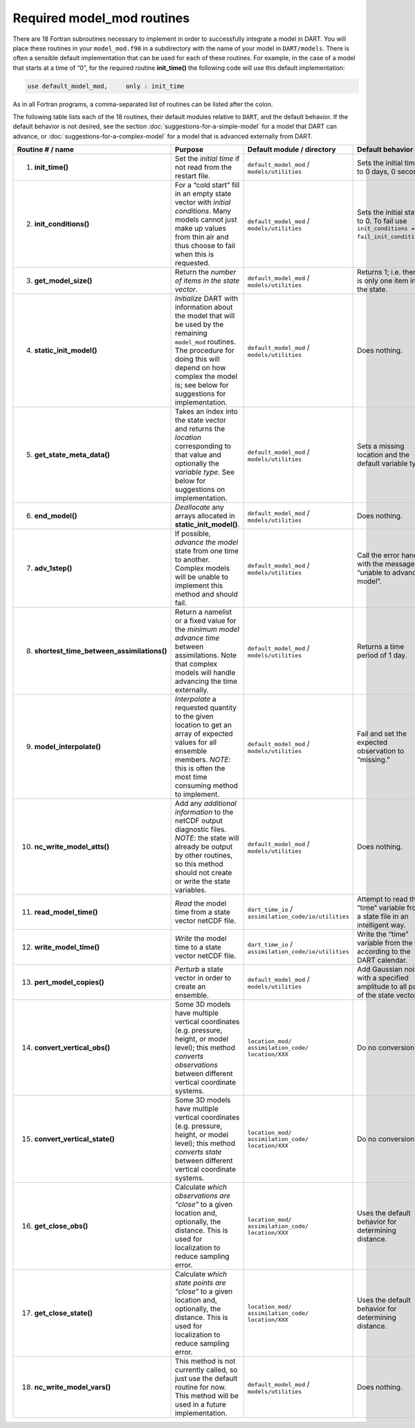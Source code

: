 .. _Required model_mod routines:

Required model_mod routines
===========================

There are 18 Fortran subroutines necessary to implement in order to
successfully integrate a model in DART. You will place these routines in your
``model_mod.f90`` in a subdirectory with the name of your model in
``DART/models``. There is often a sensible default implementation that can be
used for each of these routines. For example, in the case of a model that
starts at a time of “0”, for the required routine **init_time()** the following
code will use this default implementation:

.. code-block:: fortran

   use default_model_mod,     only : init_time

As in all Fortran programs, a comma-separated list of routines can be listed
after the colon.

.. important

   Do not “use” the entire module without the keyword “only” in order to avoid
   including the default behavior for all subroutines contained in that module
   (in this example ``default_model_mod``).

The following table lists each of the 18 routines, their default modules
relative to ``DART``, and the default behavior. If the default behavior is not
desired, see the section :doc:`suggestions-for-a-simple-model` for a model that
DART can advance, or :doc:`suggestions-for-a-complex-model` for a model that is
advanced externally from DART.

+-------------------------------------------------+--------------------------------------------------------------------------------+-------------------------------------------------------------------------------------+---------------------------------------------------+
| Routine # / name                                | Purpose                                                                        | Default module / directory                                                          | Default behavior                                  |
+=================================================+================================================================================+=====================================================================================+===================================================+
| 1. **init_time()**                              | Set the *initial time* if not read from the restart file.                      | ``default_model_mod`` / ``models/utilities``                                        | Sets the initial time to 0 days, 0 seconds        |
+-------------------------------------------------+--------------------------------------------------------------------------------+-------------------------------------------------------------------------------------+---------------------------------------------------+
| 2. **init_conditions()**                        | For a “cold start” fill in an empty state vector with *initial conditions*.    | ``default_model_mod`` / ``models/utilities``                                        | Sets the initial state to 0. To fail use          |
|                                                 | Many models cannot just make up values from thin air and thus choose to fail   |                                                                                     | ``init_conditions => fail_init_conditions``.      |
|                                                 | when this is requested.                                                        |                                                                                     |                                                   |
+-------------------------------------------------+--------------------------------------------------------------------------------+-------------------------------------------------------------------------------------+---------------------------------------------------+
| 3. **get_model_size()**                         | Return the *number of items in the state vector*.                              | ``default_model_mod`` / ``models/utilities``                                        | Returns 1; i.e. there is only one item in the     |
|                                                 |                                                                                |                                                                                     | state.                                            |
+-------------------------------------------------+--------------------------------------------------------------------------------+-------------------------------------------------------------------------------------+---------------------------------------------------+
| 4. **static_init_model()**                      | *Initialize* DART with information about the model that will be used by the    | ``default_model_mod`` / ``models/utilities``                                        | Does nothing.                                     |
|                                                 | remaining ``model_mod`` routines. The procedure for doing this will depend on  |                                                                                     |                                                   |
|                                                 | how complex the model is; see below for suggestions for implementation.        |                                                                                     |                                                   |
+-------------------------------------------------+--------------------------------------------------------------------------------+-------------------------------------------------------------------------------------+---------------------------------------------------+
| 5. **get_state_meta_data()**                    | Takes an index into the state vector and returns the *location* corresponding  | ``default_model_mod`` / ``models/utilities``                                        | Sets a missing location and the default variable  |
|                                                 | to that value and optionally the *variable type*. See below for suggestions on |                                                                                     | type.                                             |
|                                                 | implementation.                                                                |                                                                                     |                                                   |
+-------------------------------------------------+--------------------------------------------------------------------------------+-------------------------------------------------------------------------------------+---------------------------------------------------+
| 6. **end_model()**                              | *Deallocate* any arrays allocated in **static_init_model()**.                  | ``default_model_mod`` / ``models/utilities``                                        | Does nothing.                                     |
+-------------------------------------------------+--------------------------------------------------------------------------------+-------------------------------------------------------------------------------------+---------------------------------------------------+
| 7. **adv_1step()**                              | If possible, *advance the model* state from one time to another. Complex       | ``default_model_mod`` / ``models/utilities``                                        | Call the error handler with the message “unable   |
|                                                 | models will be unable to implement this method and should fail.                |                                                                                     | to advance model”.                                |
+-------------------------------------------------+--------------------------------------------------------------------------------+-------------------------------------------------------------------------------------+---------------------------------------------------+
| 8. **shortest_time_between_assimilations()**    | Return a namelist or a fixed value for the *minimum model advance time*        | ``default_model_mod`` / ``models/utilities``                                        | Returns a time period of 1 day.                   |
|                                                 | between assimilations. Note that complex models will handle advancing the time |                                                                                     |                                                   |
|                                                 | externally.                                                                    |                                                                                     |                                                   |
+-------------------------------------------------+--------------------------------------------------------------------------------+-------------------------------------------------------------------------------------+---------------------------------------------------+
| 9. **model_interpolate()**                      | *Interpolate* a requested quantity to the given location to get an array of    | ``default_model_mod`` / ``models/utilities``                                        | Fail and set the expected observation to          |
|                                                 | expected values for all ensemble members. \ *NOTE*: this is often the most     |                                                                                     | “missing.”                                        |
|                                                 | time consuming method to implement.                                            |                                                                                     |                                                   |
+-------------------------------------------------+--------------------------------------------------------------------------------+-------------------------------------------------------------------------------------+---------------------------------------------------+
| 10. **nc_write_model_atts()**                   | Add any *additional information* to the netCDF output diagnostic files.        | ``default_model_mod`` / ``models/utilities``                                        | Does nothing.                                     |
|                                                 | *NOTE*: the state will already be output by other routines, so this method     |                                                                                     |                                                   |
|                                                 | should not create or write the state variables.                                |                                                                                     |                                                   |
+-------------------------------------------------+--------------------------------------------------------------------------------+-------------------------------------------------------------------------------------+---------------------------------------------------+
| 11. **read_model_time()**                       | *Read* the model time from a state vector netCDF file.                         | ``dart_time_io`` / ``assimilation_code/io/utilities``                               | Attempt to read the “time” variable from a state  |
|                                                 |                                                                                |                                                                                     | file in an intelligent way.                       |
+-------------------------------------------------+--------------------------------------------------------------------------------+-------------------------------------------------------------------------------------+---------------------------------------------------+
| 12. **write_model_time()**                      | *Write* the model time to a state vector netCDF file.                          | ``dart_time_io`` / ``assimilation_code/io/utilities``                               | Write the “time” variable from the file according |
|                                                 |                                                                                |                                                                                     | to the DART calendar.                             |
+-------------------------------------------------+--------------------------------------------------------------------------------+-------------------------------------------------------------------------------------+---------------------------------------------------+
| 13. **pert_model_copies()**                     | *Perturb* a state vector in order to create an ensemble.                       | ``default_model_mod`` / ``models/utilities``                                        | Add Gaussian noise with a specified amplitude to  |
|                                                 |                                                                                |                                                                                     | all parts of the state vector.                    |
+-------------------------------------------------+--------------------------------------------------------------------------------+-------------------------------------------------------------------------------------+---------------------------------------------------+
| 14. **convert_vertical_obs()**                  | Some 3D models have multiple vertical coordinates (e.g. pressure, height, or   | ``location_mod/`` ``assimilation_code/`` ``location/XXX``                           | Do no conversion.                                 |
|                                                 | model level); this method *converts observations* between different vertical   |                                                                                     |                                                   |
|                                                 | coordinate systems.                                                            |                                                                                     |                                                   |
+-------------------------------------------------+--------------------------------------------------------------------------------+-------------------------------------------------------------------------------------+---------------------------------------------------+
| 15. **convert_vertical_state()**                | Some 3D models have multiple vertical coordinates (e.g. pressure, height, or   | ``location_mod/`` ``assimilation_code/`` ``location/XXX``                           | Do no conversion.                                 |
|                                                 | model level); this method *converts state* between different vertical          |                                                                                     |                                                   |
|                                                 | coordinate systems.                                                            |                                                                                     |                                                   |
+-------------------------------------------------+--------------------------------------------------------------------------------+-------------------------------------------------------------------------------------+---------------------------------------------------+
| 16. **get_close_obs()**                         | Calculate *which observations are “close”* to a given location and,            | ``location_mod/`` ``assimilation_code/`` ``location/XXX``                           | Uses the default behavior for determining         |
|                                                 | optionally, the distance. This is used for localization to reduce sampling     |                                                                                     | distance.                                         |
|                                                 | error.                                                                         |                                                                                     |                                                   |
|                                                 |                                                                                |                                                                                     |                                                   |
+-------------------------------------------------+--------------------------------------------------------------------------------+-------------------------------------------------------------------------------------+---------------------------------------------------+
| 17. **get_close_state()**                       | Calculate *which state points are “close”* to a given location and,            | ``location_mod/`` ``assimilation_code/`` ``location/XXX``                           | Uses the default behavior for determining         |
|                                                 | optionally, the distance. This is used for localization to reduce sampling     |                                                                                     | distance.                                         |
|                                                 | error.                                                                         |                                                                                     |                                                   |
|                                                 |                                                                                |                                                                                     |                                                   |
+-------------------------------------------------+--------------------------------------------------------------------------------+-------------------------------------------------------------------------------------+---------------------------------------------------+
| 18. **nc_write_model_vars()**                   | This method is not currently called, so just use the default routine for now.  | ``default_model_mod`` / ``models/utilities``                                        | Does nothing.                                     |
|                                                 | This method will be used in a future implementation.                           |                                                                                     |                                                   |
+-------------------------------------------------+--------------------------------------------------------------------------------+-------------------------------------------------------------------------------------+---------------------------------------------------+
